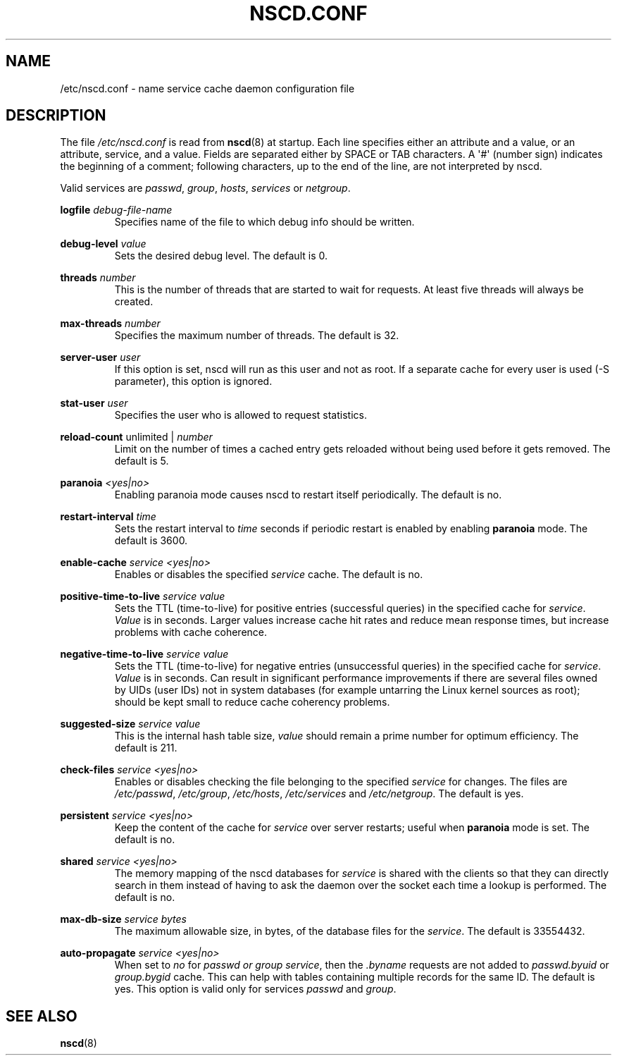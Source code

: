 .\" -*- nroff -*-
.\" Copyright (c) 1999, 2000 SuSE GmbH Nuernberg, Germany
.\" Author: Thorsten Kukuk <kukuk@suse.de>
.\"
.\" This program is free software; you can redistribute it and/or
.\" modify it under the terms of the GNU General Public License as
.\" published by the Free Software Foundation; either version 2 of the
.\" License, or (at your option) any later version.
.\"
.\" This program is distributed in the hope that it will be useful,
.\" but WITHOUT ANY WARRANTY; without even the implied warranty of
.\" MERCHANTABILITY or FITNESS FOR A PARTICULAR PURPOSE.  See the GNU
.\" General Public License for more details.
.\"
.\" You should have received a copy of the GNU General Public
.\" License along with this program; see the file COPYING.  If not,
.\" write to the Free Software Foundation, Inc., 59 Temple Place - Suite 330,
.\" Boston, MA 02111-1307, USA.
.\"
.TH NSCD.CONF 5 2013-02-12 "GNU" "Linux Programmer's Manual"
.SH NAME
/etc/nscd.conf \- name service cache daemon configuration file
.SH DESCRIPTION
The file
.I /etc/nscd.conf
is read from
.BR nscd (8)
at startup.
Each line specifies either an attribute and a value, or an
attribute, service, and a value.
Fields are separated either by SPACE
or TAB characters.
A \(aq#\(aq (number sign) indicates the beginning of a
comment; following characters, up to the end of the line,
are not interpreted by nscd.

Valid services are \fIpasswd\fP, \fIgroup\fP, \fIhosts\fP, \fIservices\fP
or \fInetgroup\fP.

.B logfile
.I debug-file-name
.RS
Specifies name of the file to which debug info should be written.
.RE

.B debug-level
.I value
.RS
Sets the desired debug level.
The default is 0.
.RE

.B threads
.I number
.RS
This is the number of threads that are started to wait for
requests.
At least five threads will always be created.
.RE

.B max-threads
.I number
.RS
Specifies the maximum number of threads.
The default is 32.
.RE

.B server-user
.I user
.RS
If this option is set, nscd will run as this user and not as root.
If a separate cache for every user is used (\-S parameter), this
option is ignored.
.RE

.B stat-user
.I user
.RS
Specifies the user who is allowed to request statistics.
.RE

.B reload-count
unlimited |
.I number
.RS
Limit on the number of times a cached entry gets reloaded without being used
before it gets removed.
The default is 5.
.RE

.B paranoia
.I <yes|no>
.RS
Enabling paranoia mode causes nscd to restart itself periodically.
The default is no.
.RE

.B restart-interval
.I time
.RS
Sets the restart interval to
.I time
seconds
if periodic restart is enabled by enabling
.B paranoia
mode.
The default is 3600.
.RE

.B enable-cache
.I service
.I <yes|no>
.RS
Enables or disables the specified
.I service
cache.
The default is no.
.RE

.B positive-time-to-live
.I service
.I value
.RS
Sets the TTL (time-to-live) for positive entries (successful queries)
in the specified cache for
.IR service .
.I Value
is in seconds.
Larger values increase cache hit rates and reduce mean
response times, but increase problems with cache coherence.
.RE

.B negative-time-to-live
.I service
.I value
.RS
Sets the TTL (time-to-live) for negative entries (unsuccessful queries)
in the specified cache for
.IR service .
.I Value
is in seconds.
Can result in significant performance improvements if there
are several files owned by UIDs (user IDs) not in system databases (for
example untarring the Linux kernel sources as root); should be kept small
to reduce cache coherency problems.
.RE

.B suggested-size
.I service
.I value
.RS
This is the internal hash table size,
.I value
should remain a prime number for optimum efficiency.
The default is 211.
.RE

.B check-files
.I service
.I <yes|no>
.RS
Enables or disables checking the file belonging to the specified
.I service
for changes.
The files are
.IR /etc/passwd ,
.IR /etc/group ,
.IR /etc/hosts ,
.I /etc/services
and
.IR /etc/netgroup .
The default is yes.
.RE

.B persistent
.I service
.I <yes|no>
.RS
Keep the content of the cache for
.I service
over server restarts; useful when
.B paranoia
mode is set.
The default is no.
.RE

.B shared
.I service
.I <yes|no>
.RS
The memory mapping of the nscd databases for
.I service
is shared with the clients so
that they can directly search in them instead of having to ask the
daemon over the socket each time a lookup is performed.
The default is no.
.RE

.B max-db-size
.I service
.I bytes
.RS
The maximum allowable size, in bytes, of the database files for the
.IR service .
The default is 33554432.
.RE

.B auto-propagate
.I service
.I <yes|no>
.RS
When set to
.IR no 
for
.I passwd 
.I or
.I group
.IR service ,
then the 
.I .byname
requests are not added to
.IR passwd.byuid
or
.I group.bygid
cache.
This can help with tables containing multiple records for the same ID.
The default is yes.
This option is valid only for services
.IR passwd
and
.IR group .
.RE

.SH "SEE ALSO"
.BR nscd (8)
.\" .SH AUTHOR
.\" .B nscd
.\" was written by Thorsten Kukuk and Ulrich Drepper.
